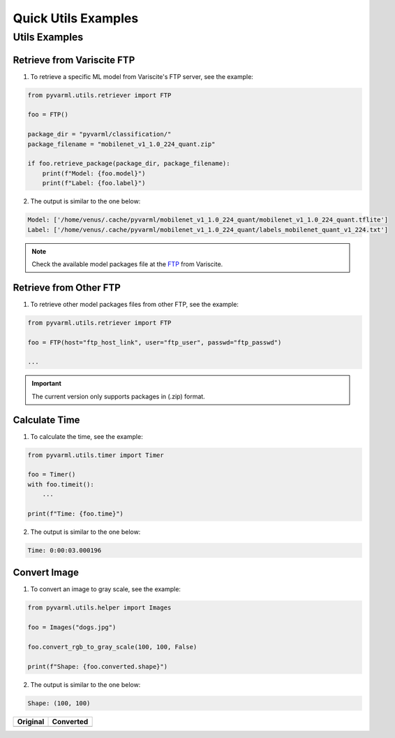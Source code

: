 Quick Utils Examples
====================

Utils Examples
--------------

Retrieve from Variscite FTP
~~~~~~~~~~~~~~~~~~~~~~~~~~~

1. To retrieve a specific ML model from Variscite's FTP server, see the example:

.. code-block:: python

    from pyvarml.utils.retriever import FTP

    foo = FTP()

    package_dir = "pyvarml/classification/"
    package_filename = "mobilenet_v1_1.0_224_quant.zip"

    if foo.retrieve_package(package_dir, package_filename):
        print(f"Model: {foo.model}")
        print(f"Label: {foo.label}")

2. The output is similar to the one below:

.. code-block:: console

    Model: ['/home/venus/.cache/pyvarml/mobilenet_v1_1.0_224_quant/mobilenet_v1_1.0_224_quant.tflite']
    Label: ['/home/venus/.cache/pyvarml/mobilenet_v1_1.0_224_quant/labels_mobilenet_quant_v1_224.txt']

.. NOTE::
    Check the available model packages file at the `FTP`_  from Variscite.

.. _FTP: ftp://customerv:Variscite1@ftp.variscite.com/pyvarml

Retrieve from Other FTP
~~~~~~~~~~~~~~~~~~~~~~~

1. To retrieve other model packages files from other FTP, see the example:

.. code-block:: python

    from pyvarml.utils.retriever import FTP

    foo = FTP(host="ftp_host_link", user="ftp_user", passwd="ftp_passwd")
    
    ...

.. IMPORTANT::
    The current version only supports packages in (.zip) format.

Calculate Time
~~~~~~~~~~~~~~

1. To calculate the time, see the example:

.. code-block:: python

    from pyvarml.utils.timer import Timer
    
    foo = Timer()
    with foo.timeit():
        ...
    
    print(f"Time: {foo.time}")

2. The output is similar to the one below:

.. code-block:: console
 
    Time: 0:00:03.000196

Convert Image
~~~~~~~~~~~~~

1. To convert an image to gray scale, see the example:

.. code-block:: python

    from pyvarml.utils.helper import Images

    foo = Images("dogs.jpg")

    foo.convert_rgb_to_gray_scale(100, 100, False)

    print(f"Shape: {foo.converted.shape}")

2. The output is similar to the one below:

.. code-block:: console

    Shape: (100, 100)

+-----------------------+-----------------------+
| **Original**          | **Converted**         |
+=======================+=======================+
| |dogs|                | |dogs-converted|      |
+-----------------------+-----------------------+

.. |dogs| image:: images/dogs.jpg
   :width: 60%
   
.. |dogs-converted| image:: images/dogs-converted.jpg
   :width: 30%
